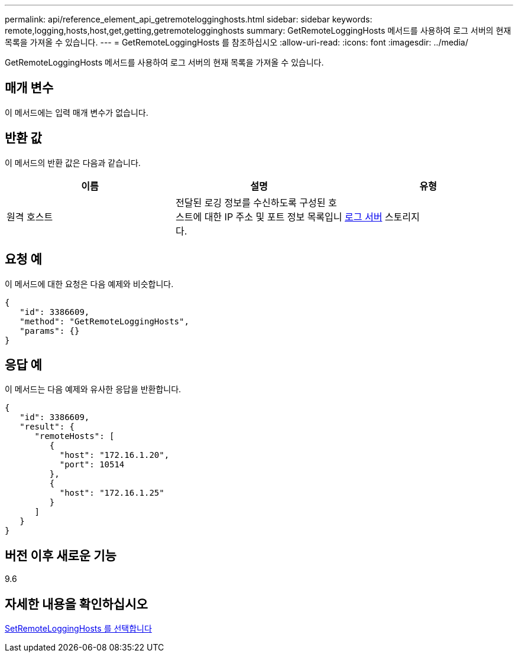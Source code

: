 ---
permalink: api/reference_element_api_getremotelogginghosts.html 
sidebar: sidebar 
keywords: remote,logging,hosts,host,get,getting,getremotelogginghosts 
summary: GetRemoteLoggingHosts 메서드를 사용하여 로그 서버의 현재 목록을 가져올 수 있습니다. 
---
= GetRemoteLoggingHosts 를 참조하십시오
:allow-uri-read: 
:icons: font
:imagesdir: ../media/


[role="lead"]
GetRemoteLoggingHosts 메서드를 사용하여 로그 서버의 현재 목록을 가져올 수 있습니다.



== 매개 변수

이 메서드에는 입력 매개 변수가 없습니다.



== 반환 값

이 메서드의 반환 값은 다음과 같습니다.

|===
| 이름 | 설명 | 유형 


 a| 
원격 호스트
 a| 
전달된 로깅 정보를 수신하도록 구성된 호스트에 대한 IP 주소 및 포트 정보 목록입니다.
 a| 
xref:reference_element_api_loggingserver.adoc[로그 서버] 스토리지

|===


== 요청 예

이 메서드에 대한 요청은 다음 예제와 비슷합니다.

[listing]
----
{
   "id": 3386609,
   "method": "GetRemoteLoggingHosts",
   "params": {}
}
----


== 응답 예

이 메서드는 다음 예제와 유사한 응답을 반환합니다.

[listing]
----
{
   "id": 3386609,
   "result": {
      "remoteHosts": [
         {
           "host": "172.16.1.20",
           "port": 10514
         },
         {
           "host": "172.16.1.25"
         }
      ]
   }
}
----


== 버전 이후 새로운 기능

9.6



== 자세한 내용을 확인하십시오

xref:reference_element_api_setremotelogginghosts.adoc[SetRemoteLoggingHosts 를 선택합니다]
